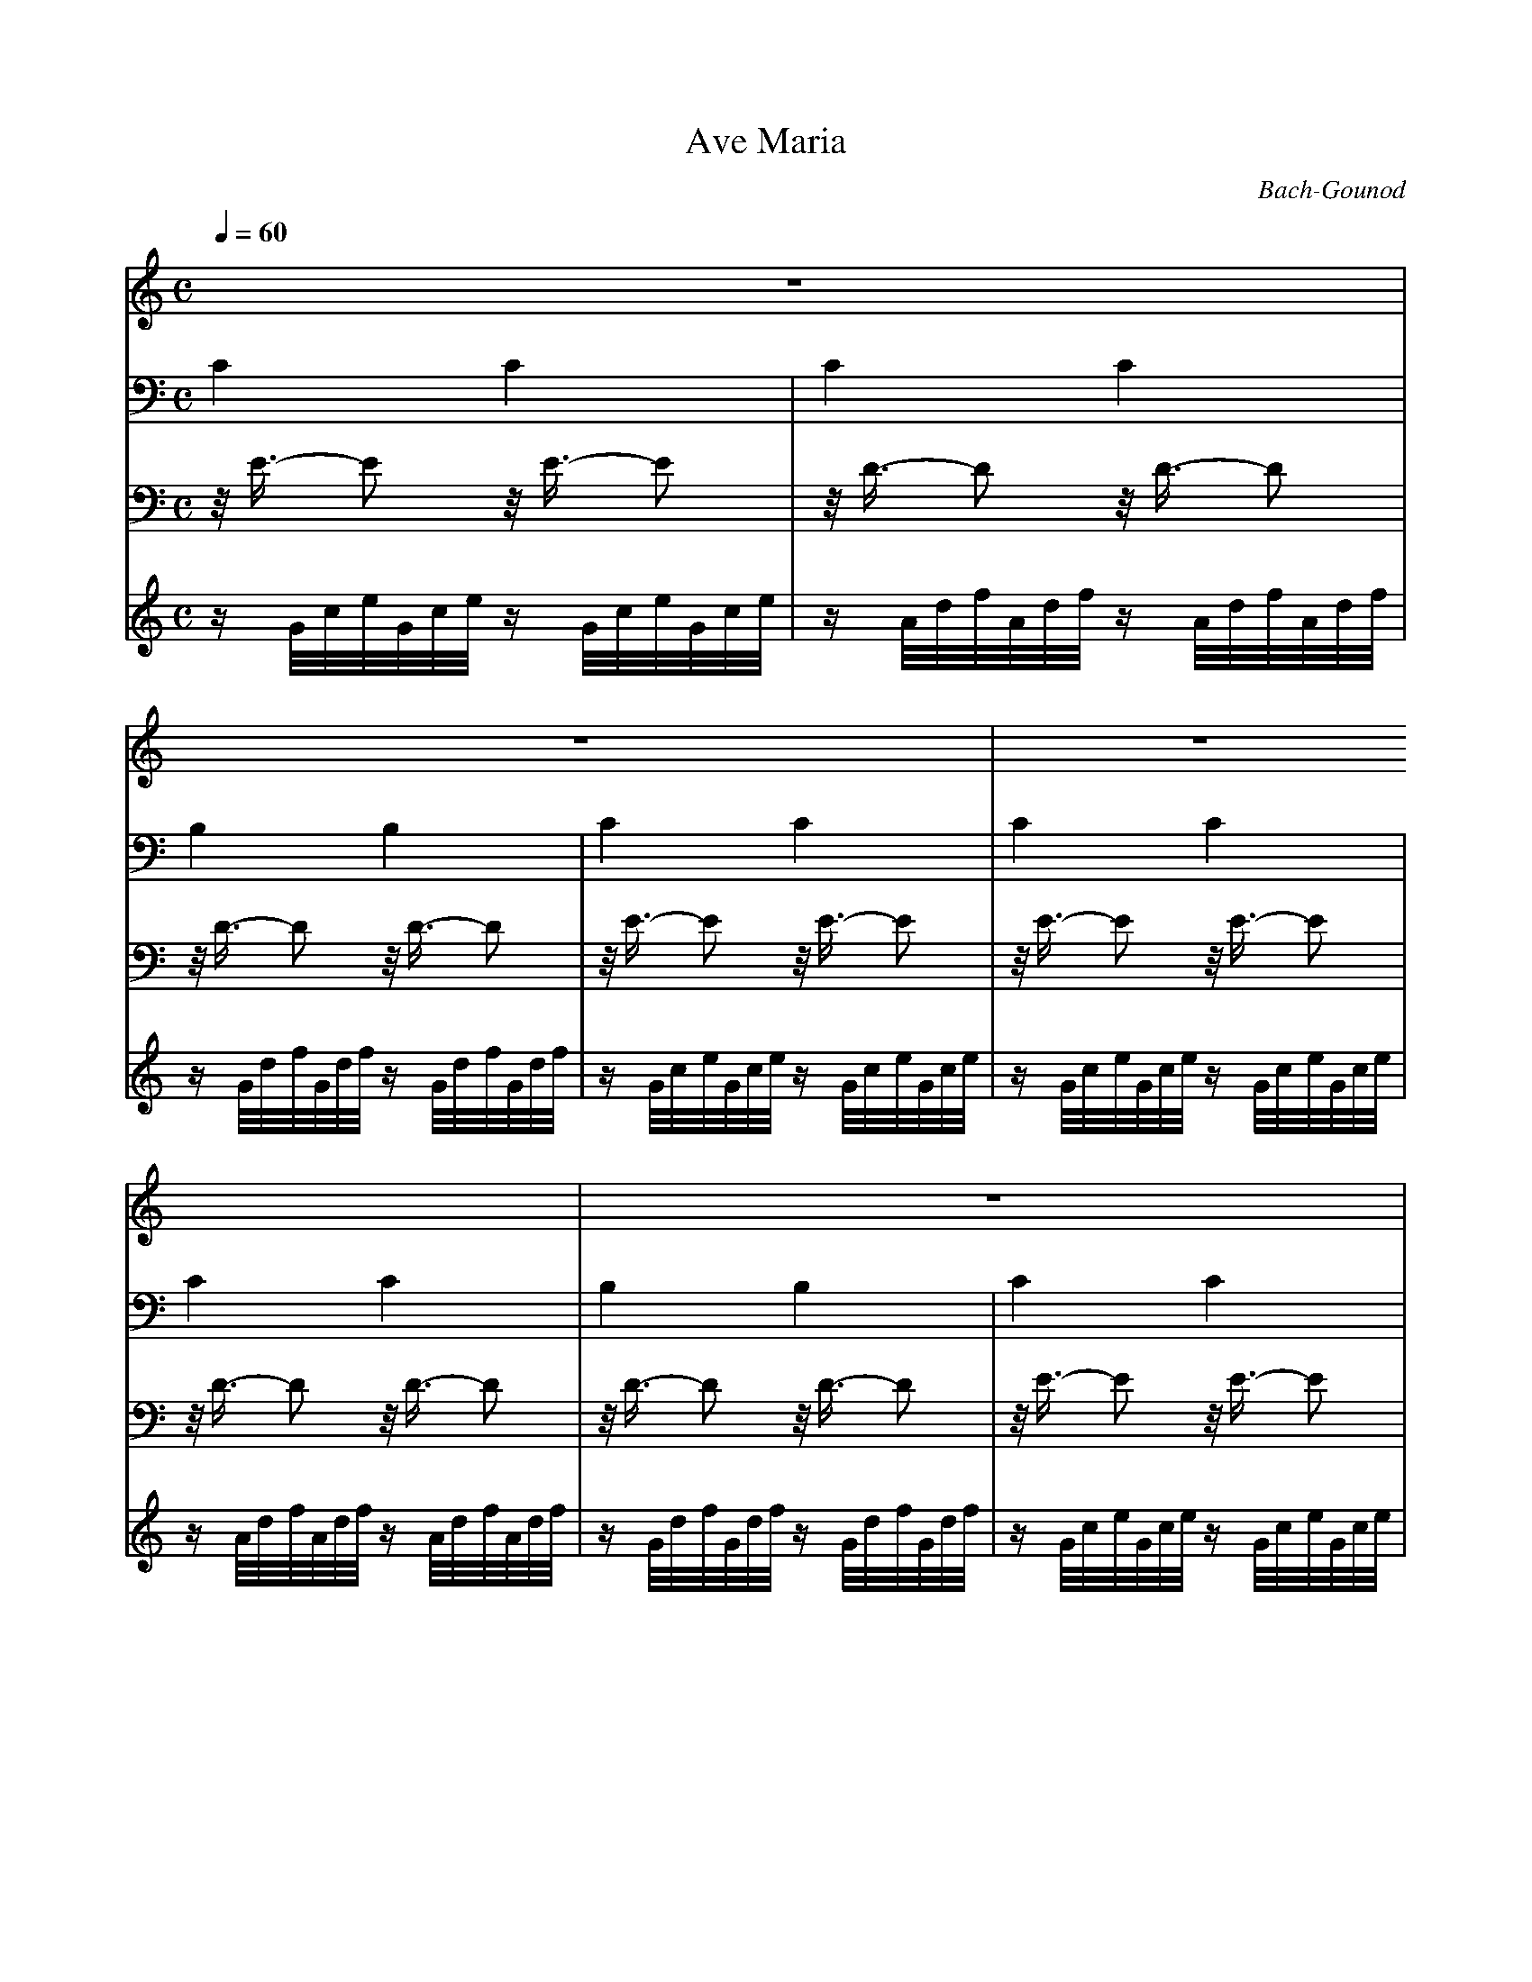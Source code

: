 X:1
T:Ave Maria
C:Bach-Gounod
Q:1/4=60
M:C
K:C
L:1/4
V:1 
%%MIDI program 41
z4 | z4 | z4 | z4 | 
(E4 | F3) (F | G3 D | E4) !breath!| A2- A/A,/B,/C/ |
D3/2 E/ D2 | G2- G/G,/A,/B,/ | C3/2 D/ C2 !breath!| c2- c/C/D/E/ | ^F3/2 E/ D A, |
B,3!breath! D | E2- E/E/F/G/ | A2 A,2 | D2- !breath!D/D/E/F/ | G2 G,2 !breath!|
C2- C/C/D/E/ | F2- F/F/G/A/ | B3/2 A/ G D | E3 z |
G2 E z3/4 E/4 | A2 A, z3/4 A/4 | A2 C z3/4 A/4 | c2 _E z3/4 c/4 | c2 D z3/4 D/4 |
D2- D/D/C/B,/ | G3/2 E/ C2 !breath!| F2- F/F/E/D/ | d3/2 B/ G2 !breath!| A2- A/A/B/c/ | e2- e/c/G/E/ |
D2- D/!breath!A/B/A/ | G/d/B/G/ F/D/B,/G,/ | C4- | C4 | G4 | g4 |]
V:2 bass
C2 C2 | C2 C2 | B,2 B,2 | C2 C2 | 
C2 C2 | C2 C2 | B,2 B,2 | C2 C2 | C2 C2 |
C2 C2 | B,2 B,2 | B,2 B,2 | A,2 A,2 | D,2 D,2 | 
G,2 G,2 | G,2 G,2 | =F,2 =F,2 | F,2 F,2 | E,2 E,2 |
E,2 E,2 | D,2 D,2 | G,,2 G,,2 | C,2 C,2 | 
C,2 C,2 | F,,2 F,,2 | ^F,,2 ^F,,2 | G,,2 G,,2 | _A,,2 _A,,2 |
G,,2 G,,2 | G,,2 G,,2 | G,,2 G,,2 | G,,2 G,,2 | G,,2 G,,2 | G,,2 G,,2 |
G,,2 G,,2 | G,,2 G,,2 | C,,2 C,,2 | C,,2 C,,2 | C,,2 C,,2 | [C,,C,]4 |]
V:3 bass
z/4 E3/4- E z/4 E3/4- E | z/4 D3/4- D z/4 D3/4- D | z/4 D3/4- D z/4 D3/4- D | z/4 E3/4- E z/4 E3/4- E | 
z/4 E3/4- E z/4 E3/4- E | z/4 D3/4- D z/4 D3/4- D | z/4 D3/4- D z/4 D3/4- D | z/4 E3/4- E z/4 E3/4- E | z/4 E3/4- E z/4 E3/4- E |
z/4 D3/4- D z/4 D3/4- D | z/4 D3/4- D z/4 D3/4- D | z/4 C3/4- C z/4 C3/4- C | z/4 C3/4- C z/4 C3/4- C | z/4 A,3/4- A, z/4 A,3/4- A, |
z/4 B,3/4- B, z/4 B,3/4- B, | z/4 _B,3/4- _B, z/4 _B,3/4- _B, | z/4 A,3/4- A, z/4 A,3/4- A, | z/4 _A,3/4- _A, z/4 _A,3/4- _A, | z/4 G,3/4- G, z/4 G,3/4- G, |
z/4 F,3/4- F, z/4 F,3/4- F, | z/4 F,3/4- F, z/4 F,3/4- F, | z/4 D,3/4- D, z/4 D,3/4- D, | z/4 E,3/4- E, z/4 E,3/4- E, | 
z/4 G,3/4- G, z/4 G,3/4- G, | z/4 F,3/4- F, z/4 F,3/4- F, | z/4 C,3/4- C, z/4 C,3/4- C, | z/4 _E,3/4- _E, z/4 _E,3/4- _E, | z/4 F,3/4- F, z/4 F,3/4- F, | 
z/4 F,3/4- F, z/4 F,3/4- F, | z/4 E,3/4- E, z/4 E,3/4- E, | z/4 D,3/4- D, z/4 D,3/4- D, | z/4 D,3/4- D, z/4 D,3/4- D, | z/4 _E,3/4- _E, z/4 _E,3/4- _E, | z/4 E,3/4- E, z/4 E,3/4- E, |
z/4 D,3/4- D, z/4 D,3/4- D, | z/4 D,3/4- D, z/4 D,3/4- D, | z/4 C,3/4- C, z/4 C,3/4- C, | z/4 C,3/4- C, C,2 | z/4 B,,3/4- B,,- B,,2 | z4 |]
V:4
z/ G/4c/4e/4G/4c/4e/4 z/ G/4c/4e/4G/4c/4e/4 | z/ A/4d/4f/4A/4d/4f/4 z/ A/4d/4f/4A/4d/4f/4 | z/ G/4d/4f/4G/4d/4f/4 z/ G/4d/4f/4G/4d/4f/4 | z/ G/4c/4e/4G/4c/4e/4 z/ G/4c/4e/4G/4c/4e/4 | 
z/ G/4c/4e/4G/4c/4e/4 z/ G/4c/4e/4G/4c/4e/4 | z/ A/4d/4f/4A/4d/4f/4 z/ A/4d/4f/4A/4d/4f/4 | z/ G/4d/4f/4G/4d/4f/4 z/ G/4d/4f/4G/4d/4f/4 | z/ G/4c/4e/4G/4c/4e/4 z/ G/4c/4e/4G/4c/4e/4 | z/ A/4e/4a/4A/4e/4a/4 z/ A/4e/4a/4A/4e/4a/4 |
z/ ^F/4A/4d/4^F/4A/4d/4 z/ ^F/4A/4d/4^F/4A/4d/4 | z/ G/4d/4g/4G/4d/4g/4 z/ G/4d/4g/4G/4d/4g/4 | z/ E/4G/4c/4E/4G/4c/4 z/ E/4G/4c/4E/4G/4c/4 | z/ E/4G/4c/4E/4G/4c/4 z/ E/4G/4c/4E/4G/4c/4 | z/ D/4^F/4c/4D/4^F/4c/4 z/ D/4^F/4c/4D/4^F/4c/4 |
z/ D/4G/4B/4D/4G/4B/4 z/ D/4G/4B/4D/4G/4B/4 | z/ E/4G/4^c/4E/4G/4^c/4 z/ E/4G/4^c/4E/4G/4^c/4 | z/ D/4A/4d/4D/4A/4d/4 z/ D/4A/4d/4D/4A/4d/4 | z/ D/4F/4B/4D/4F/4B/4 z/ D/4F/4B/4D/4F/4B/4 | z/ C/4G/4c/4C/4G/4c/4 z/ C/4G/4c/4C/4G/4c/4 |
z/ A,/4C/4F/4A,/4C/4F/4 z/ A,/4C/4F/4A,/4C/4F/4 | z/ A,/4C/4F/4A,/4C/4F/4 z/ A,/4C/4F/4A,/4C/4F/4 | z/ G,/4B,/4F/4G,/4B,/4F/4 z/ G,/4B,/4F/4G,/4B,/4F/4 | z/ G,/4C/4E/4G,/4C/4E/4 z/ G,/4C/4E/4G,/4C/4E/4 | 
z/ _B,/4C/4E/4_B,/4C/4E/4 z/ _B,/4C/4E/4_B,/4C/4E/4 | z/ A,/4C/4E/4A,/4C/4E/4 z/ A,/4C/4E/4A,/4C/4E/4 | z/ A,/4C/4_E/4A,/4C/4_E/4 z/ A,/4C/4_E/4A,/4C/4_E/4 | z/ B,/4C/4_E/4B,/4C/4_E/4 z/ B,/4C/4_E/4B,/4C/4_E/4 | z/ B,/4C/4D/4B,/4C/4D/4 z/ B,/4C/4D/4B,/4C/4D/4 |
z/ G,/4B,/4D/4G,/4B,/4D/4 z/ G,/4B,/4D/4G,/4B,/4D/4 | z/ G,/4C/4E/4G,/4C/4E/4 z/ G,/4C/4E/4G,/4C/4E/4 | z/ G,/4C/4F/4G,/4C/4F/4 z/ G,/4C/4F/4G,/4C/4F/4 | z/ G,/4B,/4F/4G,/4B,/4F/4 z/ G,/4B,/4F/4G,/4B,/4F/4 | z/ A,/4C/4^F/4A,/4C/4^F/4 z/ A,/4C/4^F/4A,/4C/4^F/4 | z/ G,/4C/4G/4G,/4C/4G/4 z/ G,/4C/4G/4G,/4C/4G/4 |
z/ G,/4C/4F/4G,/4C/4F/4 z/ G,/4C/4F/4G,/4C/4F/4 | z/ G,/4B,/4F/4G,/4B,/4F/4 z/ G,/4B,/4F/4G,/4B,/4F/4 | z/ G,/4_B,/4E/4G,/4_B,/4E/4 z/ G,/4_B,/4E/4G,/4_B,/4E/4 | z/ F,/4A,/4 C/4F/4C/4A,/4 C/4A,/4F,/4A,/4 F,/4D,/4F,/4D,/4 | z/ G/4B/4 d/4f/4d/4B/4 d/4B/4G/4B/4 D/4F/4E/4D/4 | [EGc]4 |]